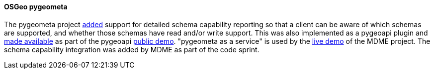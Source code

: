 [[pygeometa_results]]
==== OSGeo pygeometa

The pygeometa project https://github.com/geopython/pygeometa/pull/224[added] support for detailed schema capability reporting so that a client can be aware of which schemas are supported, and whether those schemas have read and/or write support. This was also implemented as a pygeoapi plugin and https://github.com/geopython/demo.pygeoapi.io/commit/9493c5627bbd78351613ecd6b5078936246003d6[made available] as part of the pygeoapi https://demo.pygeoapi.io/master[public demo]. "pygeometa as a service" is used by the https://osgeo.github.io/mdme[live demo] of the MDME project. The schema capability integration was added by MDME as part of the code sprint.



